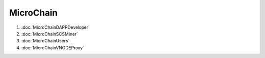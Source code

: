 MicroChain
^^^^^^^^^^

1. :doc:`MicroChainDAPPDeveloper`
2. :doc:`MicroChainSCSMiner`
3. :doc:`MicroChainUsers`
4. :doc:`MicroChainVNODEProxy`

